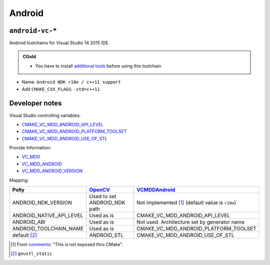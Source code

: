 .. Copyright (c) 2016, Ruslan Baratov
.. All rights reserved.

Android
-------

``android-vc-*``
================

Android toolchains for Visual Studio 14 2015 IDE.

.. admonition:: CGold

  * You have to install `additional tools`_ before using this toolchain

.. _additional tools: http://cgold.readthedocs.io/en/latest/platforms/android/windows.html

* Name: ``Android NDK r10e / c++11 support``
* Add ``CMAKE_CXX_FLAGS``: ``-std=c++11``

Developer notes
===============

Visual Studio controlling variables:

* `CMAKE_VC_MDD_ANDROID_API_LEVEL <https://github.com/Microsoft/CMake/blob/feature/VCMDDAndroid/Help/prop_tgt/VC_MDD_ANDROID_API_LEVEL.rst>`__
* `CMAKE_VC_MDD_ANDROID_PLATFORM_TOOLSET <https://github.com/Microsoft/CMake/blob/feature/VCMDDAndroid/Help/prop_tgt/VC_MDD_ANDROID_PLATFORM_TOOLSET.rst>`__
* `CMAKE_VC_MDD_ANDROID_USE_OF_STL <https://github.com/Microsoft/CMake/blob/feature/VCMDDAndroid/Help/prop_tgt/VC_MDD_ANDROID_USE_OF_STL.rst>`__

Provide Information:

* `VC_MDD <https://github.com/Microsoft/CMake/blob/feature/VCMDDAndroid/Help/variable/VC_MDD.rst>`__
* `VC_MDD_ANDROID <https://github.com/Microsoft/CMake/blob/feature/VCMDDAndroid/Help/variable/VC_MDD_ANDROID.rst>`__
* `VC_MDD_ANDROID_VERSION <https://github.com/Microsoft/CMake/blob/feature/VCMDDAndroid/Help/variable/VC_MDD_ANDROID_VERSION.rst>`__

Mapping:

+---------------------------+------------------------------+-------------------------------------------------------+
| Polly                     | `OpenCV`_                    | `VCMDDAndroid`_                                       |
+===========================+==============================+=======================================================+
| ANDROID_NDK_VERSION       | Used to set ANDROID_NDK path | Not implemented [1]_ (default value is ``r10e``)      |
+---------------------------+------------------------------+-------------------------------------------------------+
| ANDROID_NATIVE_API_LEVEL  | Used as is                   | CMAKE_VC_MDD_ANDROID_API_LEVEL                        |
+---------------------------+------------------------------+-------------------------------------------------------+
| ANDROID_ABI               | Used as is                   | Not used. Architecture set by generator name          |
+---------------------------+------------------------------+-------------------------------------------------------+
| ANDROID_TOOLCHAIN_NAME    | Used as is                   | CMAKE_VC_MDD_ANDROID_PLATFORM_TOOLSET                 |
+---------------------------+------------------------------+-------------------------------------------------------+
| default [2]_              | ANDROID_STL                  | CMAKE_VC_MDD_ANDROID_USE_OF_STL                       |
+---------------------------+------------------------------+-------------------------------------------------------+

.. _OpenCV: https://github.com/taka-no-me/android-cmake
.. _VCMDDAndroid: https://github.com/Microsoft/CMake/tree/feature/VCMDDAndroid

.. [1] From `comments <https://blogs.msdn.microsoft.com/vcblog/2015/12/15/support-for-android-cmake-projects-in-visual-studio>`__:
  "This is not exposed thru CMake".
.. [2] ``gnustl_static``
